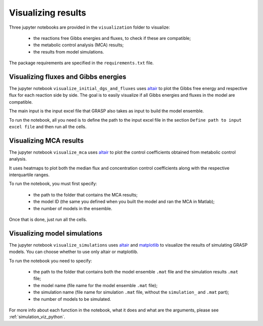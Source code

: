 .. _visualization_python:

Visualizing results
=============================================

Three jupyter notebooks are provided in the ``visualization`` folder to visualize:

 - the reactions free Gibbs energies and fluxes, to check if these are compatible;
 - the metabolic control analysis (MCA) results;
 - the results from model simulations.

The package requirements are specified in the ``requirements.txt`` file.



Visualizing fluxes and Gibbs energies
---------------------------------------

The jupyter notebook ``visualize_initial_dgs_and_fluxes`` uses `altair <https://altair-viz.github.io/>`_ to plot the Gibbs free energy and respective flux for each reaction side by side.
The goal is to easily visualize if all Gibbs energies and fluxes in the model are compatible.

The main input is the input excel file that GRASP also takes as input to build the model ensemble.

To run the notebook, all you need is to define the path to the input excel file in the section ``Define path to input excel file`` and then run all the cells.



Visualizing MCA results
---------------------------------------

The jupyter notebook ``visualize_mca`` uses `altair <https://altair-viz.github.io/>`_ to plot the control coefficients obtained from metabolic control analysis.

It uses heatmaps to plot both the median flux and concentration control coefficients along with the respective interquartile ranges.

To run the notebook, you must first specify:

 - the path to the folder that contains the MCA results;
 - the model ID (the same you defined when you built the model and ran the MCA in Matlab);
 - the number of models in the ensemble.

Once that is done, just run all the cells.



Visualizing model simulations
---------------------------------------

The jupyter notebook ``visualize_simulations`` uses `altair <https://altair-viz.github.io/>`_ and `matplotlib <https://matplotlib.org/>`_ to visualize the results of simulating GRASP models. You can choose whether to use only altair or matplotlib.

To run the notebook you need to specify:

 - the path to the folder that contains both the model ensemble ``.mat`` file and the simulation results ``.mat`` file;
 - the model name (file name for the model ensemble ``.mat`` file);
 - the simulation name (file name for simulation ``.mat`` file, without the ``simulation_`` and ``.mat`` part);
 - the number of models to be simulated.

For more info about each function in the notebook, what it does and what are the arguments, please see :ref:`simulation_viz_python`.

